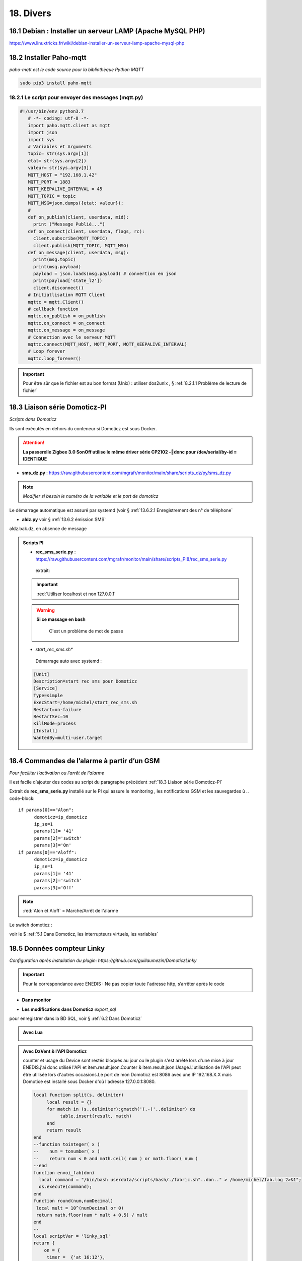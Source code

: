 18. Divers
------------
18.1 Debian : Installer un serveur LAMP (Apache MySQL PHP)
^^^^^^^^^^^^^^^^^^^^^^^^^^^^^^^^^^^^^^^^^^^^^^^^^^^^^^^^^^

|image983|

https://www.linuxtricks.fr/wiki/debian-installer-un-serveur-lamp-apache-mysql-php

18.2 Installer Paho-mqtt
^^^^^^^^^^^^^^^^^^^^^^^^
*paho-mqtt est le code source pour la bibliothèque Python MQTT*

.. code-block::

   sudo pip3 install paho-mqtt

18.2.1 Le script pour envoyer des messages (mqtt.py)
====================================================

.. code-block::

   #!/usr/bin/env python3.7
      # -*- coding: utf-8 -*- 
      import paho.mqtt.client as mqtt
      import json
      import sys
      # Variables et Arguments
      topic= str(sys.argv[1])
      etat= str(sys.argv[2]) 
      valeur= str(sys.argv[3]) 
      MQTT_HOST = "192.168.1.42"
      MQTT_PORT = 1883
      MQTT_KEEPALIVE_INTERVAL = 45
      MQTT_TOPIC = topic
      MQTT_MSG=json.dumps({etat: valeur});
      # 
      def on_publish(client, userdata, mid):
        print ("Message Publié...")
      def on_connect(client, userdata, flags, rc):
        client.subscribe(MQTT_TOPIC)
        client.publish(MQTT_TOPIC, MQTT_MSG)
      def on_message(client, userdata, msg):
        print(msg.topic)
        print(msg.payload)
        payload = json.loads(msg.payload) # convertion en json
        print(payload['state_l2']) 
        client.disconnect() 
      # Initiatlisation MQTT Client
      mqttc = mqtt.Client()
      # callback function
      mqttc.on_publish = on_publish
      mqttc.on_connect = on_connect
      mqttc.on_message = on_message
      # Connection avec le serveur MQTT 
      mqttc.connect(MQTT_HOST, MQTT_PORT, MQTT_KEEPALIVE_INTERVAL)
      # Loop forever
      mqttc.loop_forever()

.. IMPORTANT:: 

   Pour être sûr que le fichier est au bon format (Unix) : utiliser dos2unix , § :ref:`8.2.1.1 Problème de lecture de fichier`

18.3 Liaison série Domoticz-PI
^^^^^^^^^^^^^^^^^^^^^^^^^^^^^^
*Scripts dans Domoticz*

Ils sont exécutés en dehors du conteneur si Domoticz est sous Docker.

.. attention:: 

   **La passerelle Zigbee 3.0 SonOff utilise le même driver série CP2102 -donc pour /dev/serial/by-id = IDENTIQUE**

- **sms_dz.py** : https://raw.githubusercontent.com/mgrafr/monitor/main/share/scripts_dz/py/sms_dz.py

|image987|

.. note:: 

   *Modifier si besoin le numéro de la variable et le port de domoticz*

Le démarrage automatique est assuré par systemd (voir § :ref:`13.6.2.1 Enregistrement des n° de téléphone`

.. seealso:: *voir http://domo-site.fr/accueil/dossiers/70 *(liaison série)*

- **aldz.py**  voir § :ref:`13.6.2 émission SMS`

|image988|

aldz.bak.dz, en absence de message

|image989|

.. admonition:: **Scripts PI**

   - **rec_sms_serie.py** : https://raw.githubusercontent.com/mgrafr/monitor/main/share/scripts_PI8/rec_sms_serie.py

    extrait:

    |image990|
   
   .. IMPORTANT:: 

      :red:`Utiliser localhost et non 127.0.0.1`

   .. warning:: **Si ce massage en bash**

      |image991|
   
       C'est un problème de mot de passe

      |image992|
      |image993|

   - *start_rec_sms.sh**

    |image994|

    Démarrage auto avec systemd :

   .. code-block:: 

      [Unit]
      Description=start rec sms pour Domoticz
      [Service]
      Type=simple
      ExecStart=/home/michel/start_rec_sms.sh
      Restart=on-failure
      RestartSec=10
      KillMode=process
      [Install]
      WantedBy=multi-user.target
 
18.4 Commandes de l’alarme à partir d’un GSM
^^^^^^^^^^^^^^^^^^^^^^^^^^^^^^^^^^^^^^^^^^^^
*Pour faciliter l’activation ou l’arrêt de l’alarme*

il est facile d’ajouter des codes au script du paragraphe précédent :ref:`18.3 Liaison série Domoticz-PI`

Extrait de **rec_sms_serie.py** installé sur le PI qui assure le monitoring , les notifications GSM et les sauvegardes
ù
.. code-block:: 

   if params[0]=="Alon":
         domoticz=ip_domoticz
         ip_se=1
         params[1]= '41'
         params[2]='switch'
         params[3]='On'
   if params[0]=="Aloff":
         domoticz=ip_domoticz
         ip_se=1
         params[1]= '41'
         params[2]='switch'
         params[3]='Off'

.. note::  :red:`Alon et Aloff` = Marche/Arrêt de l'alarme

|image996|

Le switch domoticz : |image997|

voir le $ :ref:`5.1 Dans Domoticz, les interrupteurs virtuels, les variables`

18.5 Données compteur Linky
^^^^^^^^^^^^^^^^^^^^^^^^^^^
*Configuration après installation du plugin: https://github.com/guillaumezin/DomoticzLinky*

|image998|

.. Important::

   Pour la correspondance avec ENEDIS : Ne pas copier toute l'adresse http, s’arrêter après le code

   |image999|

|image1000|

- **Dans monitor**

|image1001|

|image1002|

.. seealso:: § :ref:`15.1 ajout d’un dispositif` 

|image1003|

.. seealso:: §  :ref:`6. GRAHIQUES & BASE DE DONNEES`

- **Les modifications dans Domoticz**   *export_sql*

pour enregistrer dans la BD SQL, voir §  :ref:`6.2 Dans Domoticz`

.. admonition:: **Avec Lua**

   |image1004|

.. admonition:: **Avec DzVent & l'API Domoticz**

   counter et usage du Device sont restés bloqués au jour ou le plugin s'est arrêté lors d'une mise à jour ENEDIS.j'ai donc utilisé l'API et item.result.json.Counter & item.result.json.Usage.L'utilisation de l'API peut être utilisée lors d'autres occasions.Le port de mon Domoticz est 8086 avec une IP 192.168.X.X mais Domotice est installé sous Docker d'où l'adresse 127.0.0.1:8080.  

    |image1215|

   .. code-block::

      local function split(s, delimiter)
	   local result = {}
	   for match in (s..delimiter):gmatch('(.-)'..delimiter) do
		table.insert(result, match)
	   end
	   return result
      end
      --function tointeger( x )
      --    num = tonumber( x )
      --    return num < 0 and math.ceil( num ) or math.floor( num )
      --end
      function envoi_fab(don)
        local command = "/bin/bash userdata/scripts/bash/./fabric.sh"..don.." > /home/michel/fab.log 2>&1";
        os.execute(command);
      end
      function round(num,numDecimal)
       local mult = 10^(numDecimal or 0)
       return math.floor(num * mult + 0.5) / mult
      end
      --
      local scriptVar = 'linky_sql'
      return {
          on = { 
           timer =  {'at 16:12'}, 
           httpResponses = { scriptVar }},
           logging = { level = domoticz.LOG_ERROR, marker  = scriptVar },
    
          execute = function(dz, item) 
           if (item.isTimer) then
            local url = 'http://127.0.0.1:8080/json.htm?type=command&param=getdevices&rid=427';
            print(url);
            dz.openURL({ 
                url = url, 
                method = 'GET',
                callback = scriptVar, })
           end
         if (item.isHTTPResponse ) then
            local results = item.json.result
            -- loop through the nodes and print some info
            for i, node in pairs(results) do
            print('Data'.. node.Data);m=split(node.Data, ';')
            local mCounter = m[1] ; print("compteur_kwh:"..mCounter);--mCounter=tointeger(mCounter)/1000;
            local mUsage = m[5] ;    print("compteur_kw:"..mUsage) ;
            
            libelle="energie#conso"
            don=" "..libelle.."#"..tostring(round(tonumber(mCounter)/1000,1)) .."#"..datetime.."#pmax#"..tostring(round(tonumber(mUsage)/1000,1)); print("energie"..don);
            envoi_fab(don)
            end
        end
      end
      }

|image1005|

- **Le compteur est ajouté au plan** , les données sont disponibles pour monitor : voir § :ref:`1.2.1.1 status_variables , devices_zone et device_plan` 

- **Table dispositifs** : *création du dispositif*

|image1006|

.. seealso:: le § :ref:`0.3.2 Les Dispositifs`

- **Table energie** : création de la table

|image1007|

voir un exemple : :ref:`17.1.2. Création des tables PH, Redox, temp, ...`

- **Fichier json** envoyé par domoticz :

|image1008|

.. admonition:: **Les fichiers modifiés dans monitor**

   - **Interieur.php** : *ajout de l’image svg* 

   .. code-block::

      <div id="linky"><?php include ('linky_svg.php');?></div>

   |image1009|

   - **graphiques.php**

   |image1010|

18.6 Complément sur l’utilisation des Mots de Passe cryptés dans Domoticz
^^^^^^^^^^^^^^^^^^^^^^^^^^^^^^^^^^^^^^^^^^^^^^^^^^^^^^^^^^^^^^^^^^^^^^^^^
*Une des solutions pour crypter et décrypter les mots de passe*

.. seealso:: Codage : https://www.base64encode.org/

   |image1011|

- **Décodage** , *Extrait du script maj-services.lua*

.. code-block::

   -- chargement fichier contenant les variables de configuration
   package.path = package.path..";www/modules_lua/?.lua"
   require 'connect'
   local base64 = require'base64'
   local user_free = base64.decode(login_free);local passe_free = base64.decode(pass_free);
   local sms_free="curl --insecure  'https://smsapi.free-mobile.fr/sendmsg?user="..user_free.."&pass="..passe_free.."&msg=poubelle' >> /home/michel/OsExecute.log 2>&1"

voir ce § :ref:`14.6.1.1 connect.lua`

18.7 pages sans rapport avec la domotique
^^^^^^^^^^^^^^^^^^^^^^^^^^^^^^^^^^^^^^^^^
18.7.1  Les recettes de cuisines sur la tablette domotique
==========================================================

|image1015|

.. important:: 

   **Comme pour chaque ajout de page , il faut modifier les fichiers** :

   -	mes.css.css

   -	config.php

   -	index_loc.php

   -	header.php

  *et parfois le fichier* :darkblue:`big-Slide.js` , si l’on doit modifier la largeur du menu § :ref:`1.7 Ajuster le menu au nombre de pages`

   |image1016|

- **le fichier recettes.php**  https://raw.githubusercontent.com/mgrafr/monitor/main/include/recettes.php

 |image1018|

- **Dans fonctions.php**  *sql_app()*

|image1019|

18.8 migration de Domoticz différentes étapes pour ne rien oublier
^^^^^^^^^^^^^^^^^^^^^^^^^^^^^^^^^^^^^^^^^^^^^^^^^^^^^^^^^^^^^^^^^^
.. admonition:: **Exemple migration vers Docker .**

   - faire une suvegarde e la base de bonnées domoticz.db

   -	Modifier les IP/PORT de Domoticz, Zwavejs2mqtt, Zigbee2mqtt,…dans le fichier de configuration de monitor.

   -	Pour les scripts externes non gérés dans le conteneur Domoticz ,installer les versions de python, node, … nécessaires, et les dépendances nécessaires ;par exemple pour la communication série de Domoticz , l’installation de python-periphery , le démarrage auto sur systemd ,…. Si l’API de Domoticz est utilisée dans ces scripts , modifier le Port de Domoticz

       |image1278|  

   -    Pour VOIP asterisk, modifier ip de domoticz pour la capture d’image (portier) ; pour appeler json de Domoticz depuis Docker, autoriser dans les paramètres de Domoticz le réseau 172.*.*.* 

   -	Pour le monitoring Nagios, il faut indiquer les IP/PORT qui sont modifiés et les noms des VM Proxmox si Proxmox est utilisé.

   -	Si une nouvelle page doit être ajoutée à monitor, par exemple pour Zwave (OZW n’étant plus maintenu) : créer le sous-domaine pour l’accès distant et le certificat pour HTTPS (Letsencrypt-cerbot)

   -	Les dispositifs sont souvent difficiles à réveiller, s’ils sont réinstallés, modifier l’ID de Domoticz dans la base de données de monitor

   -    Pour les cripts LUA ou DzVent  sous Docker le fichier Config s'appelle userdata; les sous répertoires sont attachés à Config et non directement à domoticz .

       |image1279|

.. admonition:: **Exemple migration vers un conteneur LXC .**

   Si aucune clés Zwave ou Zigbee ne sont installés sur le conteneur (Zigbee2mqtt et Zwave-JS-UI sont installés dans des conteneurs séparés), l'installation se résume à installer Curl et à lancer la commande bash:

   .. code-block::

      apt install curl 
      sudo bash -c "$(curl -sSfL https://install.domoticz.com)"

   -   Pour une migration depuis Docker, lire le § précédent et modifier les scripts Lua et DZvent pour revenir à un schéma classique des répertoires.

   .. warning::

      le port sous docker peut être différent alors que sous LXC c'est le même 

      |image1281|

   -   Une sauvegarde suivi d'un backup sur le nouveau serveur et Domoticz sera de nouveau opérationnel.

   **Si une clé USB est installée, ne pas oublier de la déconnecter d'une machine virtuelle sinon elle n'apparaitra pas avec**  :darkblue:`ls -ln /dev/ttyUSB*`

.. admonition:: **Pour tout changement de serveur.**

   Ne pas oublier d'exporter les scripts Debian, exemple:

   **Systemd**:

  |image1304| 

.. warning::

   la version 2024.1 ne fonctionne pas sous Debian 12 qui utilise openssl 3.0 (domoticz utilise opebssl 1.1)

18.9 des commandes linux utiles
^^^^^^^^^^^^^^^^^^^^^^^^^^^^^^^

- Le port est déjà utilisé :

.. code-block::

   lsof -i tcp:<PORT>
   kill -9 <PID>

|image1264|

- Pour modifier le fuseau horaire d'un serveur Linux (ex: UTC+2), il suffit d'exécuter la commande suivante :

.. code-block::

   timedatectl set-timezone Europe/Paris

|image1277|

18.10 Serveur SSE installé dans Monitor
^^^^^^^^^^^^^^^^^^^^^^^^^^^^^^^^^^^^^^^
pour communiquer entre les diverses applications (Domoticz, Home Assistant, les Clients et le serveur Web) nous utiliserons la base de données SQL; nous créons une nouvelle table avec un enregistrement:

.. code block::

   CREATE TABLE `sse` (
  `num` int(1) NOT NULL,
  `id` varchar(20) NOT NULL,
  `state` varchar(5) NOT NULL
   ) ENGINE=InnoDB DEFAULT CHARSET=utf8mb4 COLLATE=utf8mb4_general_ci;

   INSERT INTO `sse` (`num`, `id`, `state`) VALUES
   (0, '0', '');
   COMMIT;

 ce fichier sse.sql peut être importé depuis le référentiel.

|image1265|

18.10.1  Le serveur SSE PHP
===========================
fichier :darkblue:`serveur_sse.php`

.. code-block::

   header('Connection: keep-alive');
   header("Access-Control-Allow-Origin: *"); 
   require_once('../fonctions.php');
   ignore_user_abort(true); // Empêche PHP de vérifier la déconnexion de l'utilisateur
   connection_aborted(); // Vérifie si l'utilisateur s'est déconnecté ou non
   // en cas de reconnexion du client, il enverra Last_Event_ID dans les en-têtes
   // ceci n'est évalué que lors de la première requête et de la reconnexion ultérieure du client
   $lastEventId = floatval(isset($_SERVER["HTTP_LAST_EVENT_ID"]) ? $_SERVER["HTTP_LAST_EVENT_ID"] : 0);
        if ($lastEventId == 0) {
            $lastEventId = floatval(isset($_GET["lastEventId"]) ? $_GET["lastEventId"] : false);
        }
   // conserve également notre propre dernier identifiant pour les mises à jour normales mais favorise last_event_id s'il existe
   // puisqu'à chaque reconnexion, cette valeur sera perdue
   // Get the current time on server
   date_default_timezone_set('Europe/Paris');
   $currentTime = date("H:i:s", time());
   $event= 'message';
   if(connection_aborted()){
   exit();}
   // importation des données si il en existent de nouvelles
   $donnees=[
      'command'=> '5',
      'id' => "",
      'state' => "",
      'date' => $currentTime
    ];
   $retour=mysql_app($donnees);
   $d = array("heure"=>$currentTime, "id"=>$retour['id'], "state"=>$retour['state']);
   $id=$retour['id'];
            if($id !="" ){
           echo "event: " . $event . "\n";
           echo "data: ".json_encode($d)." \n\n";
           ob_flush();
           flush();
   $donnees1=[
   'command'=> '6',
   'id' => "",
   'state' => ""
    ];mysql_app($donnees1);
   }
   else 
    sleep(SSE_SLEEP);
   ?>

|image1266|

Le client reçoit:

|image1223|

18.10.2  L'API de monitor
=========================
*http://192.168.1.9/monitor/api/json.php?app=maj&id=xxx&state=XX*

la fonction :darkblue:`maj()` dans /api/f_pour_api.php

.. code-block::

   function maj($id,$state){
   $donnees=array();	
   $donnees=[
      'command'=> '4',
      'id' => $id,
      'state' => $state,
      'date' => date("H:i:s", time())
       ];
   mysql_app($donnees);	
   return 'OK';
   }

la fonction mysql_app() dans /fonctions.php

|image1267|

18.10.3  L'API de monitor depuis HA ou DZ
=========================================
18.10.3.1  depuis Domoticz
""""""""""""""""""""""""""
.. code-block::

   function send_sse(txt,txt1)
   local api_mon="curl --insecure  'http://192.168.1.9/monitor/api/json.php?app=maj&id="..txt.."&state="..txt1.."' > sse.log 2>&1"  
   os.execute(api_mon)
   end

|image1302|

18.10.3.2  depuis Home Assistant
""""""""""""""""""""""""""""""""

Dans configuration yaml, la :darkblue:`rest_command` 

.. code-block::

   rest_command:
     monitor_2:
       url: "http://192.168.1.9/monitor/api/json.php?app=maj&id={{id}}&state={{value}}"

Dans automations.yaml,

.. code-block::

   action:
  
  - service: rest_command.monitor_1
    data:
      value: "{{ trigger.to_state.state }}"
      id: "{{ trigger.entity_id }} "



.. |image983| image:: ../media/image983.webp
   :width: 200px
.. |image987| image:: ../media/image987.webp
   :width: 700px
.. |image988| image:: ../media/image988.webp
   :width: 468px
.. |image989| image:: ../media/image989.webp
   :width: 412px
.. |image990| image:: ../media/image990.webp
   :width: 645px
.. |image991| image:: ../media/image991.webp
   :width: 644px
.. |image992| image:: ../media/image992.webp
   :width: 413px
.. |image993| image:: ../media/image993.webp
   :width: 643px
.. |image994| image:: ../media/image994.webp
   :width: 410px
.. |image996| image:: ../media/image996.webp
   :width: 700px
.. |image997| image:: ../media/image997.webp
   :width: 400px
.. |image998| image:: ../media/image998.webp
   :width: 570px
.. |image999| image:: ../media/image999.webp
   :width: 601px
.. |image1000| image:: ../media/image1000.webp
   :width: 596px
.. |image1001| image:: ../media/image1001.webp
   :width: 700px
.. |image1002| image:: ../media/image1002.webp
   :width: 650px
.. |image1003| image:: ../media/image1003.webp
   :width: 519px
.. |image1004| image:: ../media/image1004.webp
   :width: 596px
.. |image1005| image:: ../media/image1005.webp
   :width: 478px
.. |image1006| image:: ../media/image1006.webp
   :width: 700px
.. |image1007| image:: ../media/image1007.webp
   :width: 700px
.. |image1008| image:: ../media/image1008.webp
   :width: 406px
.. |image1009| image:: ../media/image1009.webp
   :width: 700px
.. |image1010| image:: ../media/image1010.webp
   :width: 700px
.. |image1011| image:: ../media/image1011.webp
   :width: 593px
.. |image1015| image:: ../media/image1015.webp
   :width: 528px
.. |image1016| image:: ../media/image1016.webp
   :width: 279px
.. |image1018| image:: ../media/image1018.webp
   :width: 700px
.. |image1019| image:: ../media/image1019.webp
   :width: 620px
.. |image1215| image:: ../img/image1215.webp
   :width: 427px
.. |image1223| image:: ../img/image1223.webp
   :width: 398px
.. |image1264| image:: ../img/image1264.webp
   :width: 482px
.. |image1265| image:: ../img/image1265.webp
   :width: 526px
.. |image1266| image:: ../img/image1266.webp
   :width: 700px
.. |image1267| image:: ../img/image1267.webp
   :width: 650px
.. |image1267| image:: ../img/image1267.webp
   :width: 650px
.. |image1278| image:: ../img/image1278.webp
   :width: 350px
.. |image1279| image:: ../img/image1279.webp
   :width: 700px
.. |image1281| image:: ../img/image1281.webp
   :width: 600px
.. |image1302| image:: ../img/image1302.webp
   :width: 541px
.. |image1304| image:: ../img/image1304.webp
   :width: 384px
